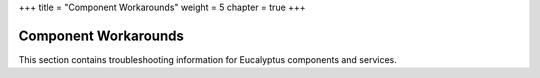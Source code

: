 +++
title = "Component Workarounds"
weight = 5
chapter = true
+++

..  _ts_general:



=====================
Component Workarounds
=====================

This section contains troubleshooting information for Eucalyptus components and services.